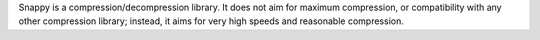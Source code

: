 Snappy is a compression/decompression library. It does not aim
for maximum compression, or compatibility with any other compression library;
instead, it aims for very high speeds and reasonable compression.

